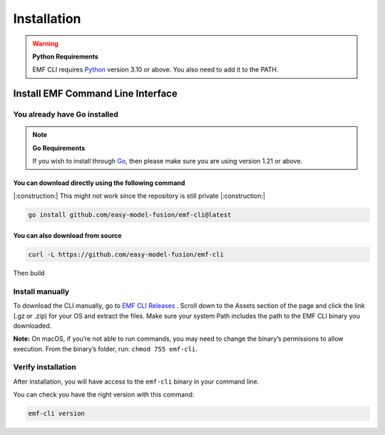 ==============================================================
Installation
==============================================================

.. WARNING::

    **Python Requirements**

    EMF CLI requires `Python <https://www.python.org/downloads>`_ version 3.10 or above. You also need to add it to the PATH.

Install EMF Command Line Interface
----------------------------------

You already have Go installed
^^^^^^^^^^^^^^^^^^^^^^^^^^^^^

.. NOTE::

    **Go Requirements**

    If you wish to install through `Go <https://go.dev/>`_, then please make sure you are using version 1.21 or above.

You can download directly using the following command
""""""""""""""""""""""""""""""""""""""""""""""""""""""""""""""""""""""""""""""

|:construction:| This might not work since the repository is still private |:construction:|

.. code-block:: shell

   go install github.com/easy-model-fusion/emf-cli@latest

You can also download from source
""""""""""""""""""""""""""""""""""""""""""""""""""""""""""""""""""""""""""""""

.. code-block:: shell

   curl -L https://github.com/easy-model-fusion/emf-cli

Then build

Install manually
^^^^^^^^^^^^^^^^^^^^^^^^^^^^^

To download the CLI manually, go to `EMF CLI Releases <https://github.com/easy-model-fusion/emf-cli/releases>`_ . Scroll down to the Assets section of the page and click the link (.gz or .zip) for your OS and extract the files. Make sure your system Path includes the path to the EMF CLI binary you downloaded.

**Note:** On macOS, if you’re not able to run commands, you may need to change the binary’s permissions to allow execution. From the binary’s folder, run: ``chmod 755 emf-cli``.

Verify installation
^^^^^^^^^^^^^^^^^^^^^^^^^^^^^

After installation, you will have access to the ``emf-cli`` binary in your command line.

You can check you have the right version with this command:

.. code-block:: sh

   emf-cli version
